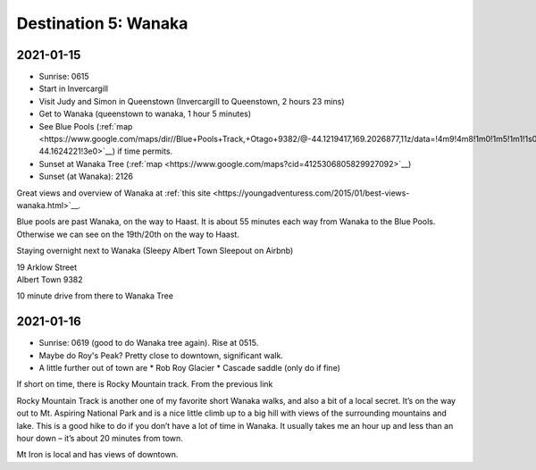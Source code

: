 Destination 5: Wanaka
=====================

.. itinerary::
   arrive: 2021-01-15
   depart: 2021-01-16

   Travel, go through Queenstown, and see Judy and Simon if they are available.
   Hikes in the vicinity, early morning visit to Wanaka Tree, and maybe Roy's Peak.

2021-01-15
~~~~~~~~~~

* Sunrise: 0615
* Start in Invercargill
* Visit Judy and Simon in Queenstown (Invercargill to Queenstown, 2 hours 23 mins)
* Get to Wanaka (queenstown to wanaka, 1 hour 5 minutes)
* See Blue Pools (:ref:`map <https://www.google.com/maps/dir//Blue+Pools+Track,+Otago+9382/@-44.1219417,169.2026877,11z/data=!4m9!4m8!1m0!1m5!1m1!1s0x6cd567214f3b18bd:0x8b6b8f11d7d5fe8e!2m2!1d169.274193!2d-44.1624221!3e0>`__)
  if time permits.
* Sunset at Wanaka Tree (:ref:`map <https://www.google.com/maps?cid=4125306805829927092>`__)
* Sunset (at Wanaka): 2126

Great views and overview of Wanaka at 
:ref:`this site <https://youngadventuress.com/2015/01/best-views-wanaka.html>`__.

Blue pools are past Wanaka, on the way to Haast. 
It is about 55 minutes each way from Wanaka to the Blue Pools.
Otherwise we can see on the 19th/20th on the way to Haast.

Staying overnight next to Wanaka (Sleepy Albert Town Sleepout on Airbnb)

| 19 Arklow Street
| Albert Town 9382

10 minute drive from there to Wanaka Tree

2021-01-16
~~~~~~~~~~

* Sunrise: 0619 (good to do Wanaka tree again). Rise at 0515.
* Maybe do Roy's Peak? Pretty close to downtown, significant walk.
* A little further out of town are 
  * Rob Roy Glacier
  * Cascade saddle (only do if fine)


If short on time, there is Rocky Mountain track. From the previous link

| Rocky Mountain Track is another one of my favorite short Wanaka walks, and also a bit of a local secret. It’s on the way out to Mt. Aspiring National Park and is a nice little climb up to a big hill with views of the surrounding mountains and lake. This is a good hike to do if you don’t have a lot of time in Wanaka. It usually takes me an hour up and less than an hour down – it’s about 20 minutes from town.

Mt Iron is local and has views of downtown.
